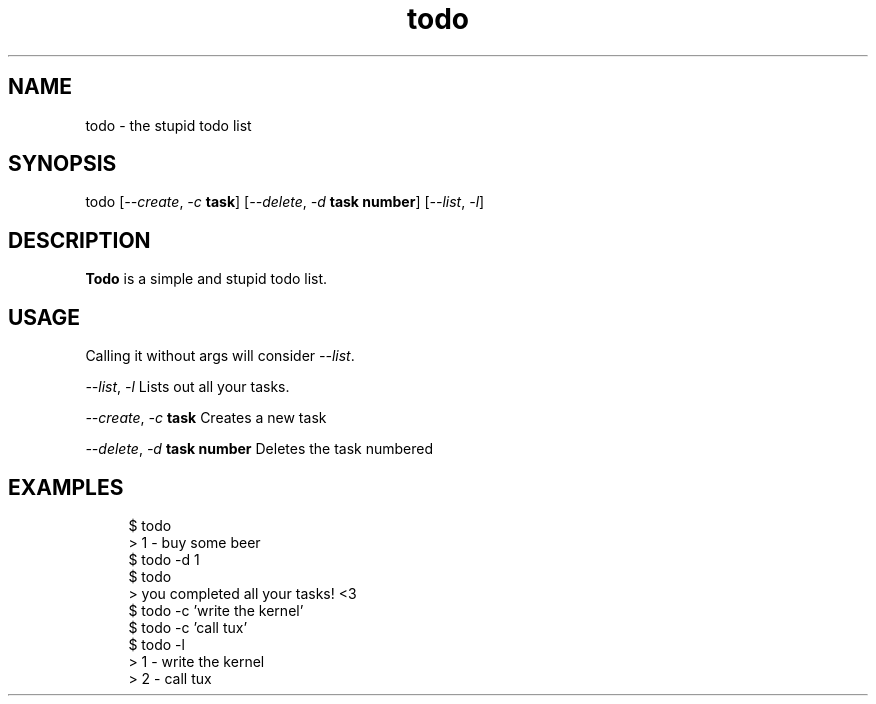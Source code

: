 .\" Generated by scdoc 1.11.2
.\" Complete documentation for this program is not available as a GNU info page
.ie \n(.g .ds Aq \(aq
.el       .ds Aq '
.nh
.ad l
.\" Begin generated content:
.TH "todo" "1" "2022-08-13"
.P
.SH NAME
todo - the stupid todo list
.P
.SH SYNOPSIS 
todo [\fI--create\fR, \fI-c\fR \fBtask\fR]  [\fI--delete\fR, \fI-d\fR \fBtask number\fR] [\fI--list\fR,
\fI-l\fR]
.P
.SH DESCRIPTION
\fBTodo\fR is a simple and stupid todo list.\&
.P
.SH USAGE
Calling it without args will consider \fI--list\fR.\&
.P
\fI--list\fR, \fI-l\fR Lists out all your tasks.\&
.P
\fI--create\fR, \fI-c\fR \fBtask\fR Creates a new task
.P
\fI--delete\fR, \fI-d\fR \fBtask number\fR Deletes the task numbered
.P
.SH EXAMPLES
.nf
.RS 4

$ todo
> 1 - buy some beer
$ todo -d 1
$ todo
> you completed all your tasks! <3
$ todo -c \&'write the kernel\&'
$ todo -c \&'call tux\&'
$ todo -l
> 1 - write the kernel
> 2 - call tux

.fi
.RE
